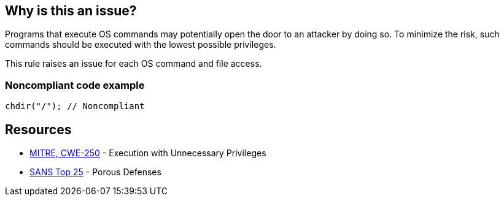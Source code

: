 == Why is this an issue?

Programs that execute OS commands may potentially open the door to an attacker by doing so. To minimize the risk, such commands should be executed with the lowest possible privileges.


This rule raises an issue for each OS command and file access.


=== Noncompliant code example

[source,text]
----
chdir("/"); // Noncompliant
----


== Resources

* https://cwe.mitre.org/data/definitions/250[MITRE, CWE-250] - Execution with Unnecessary Privileges
* https://www.sans.org/top25-software-errors/#cat3[SANS Top 25] - Porous Defenses

